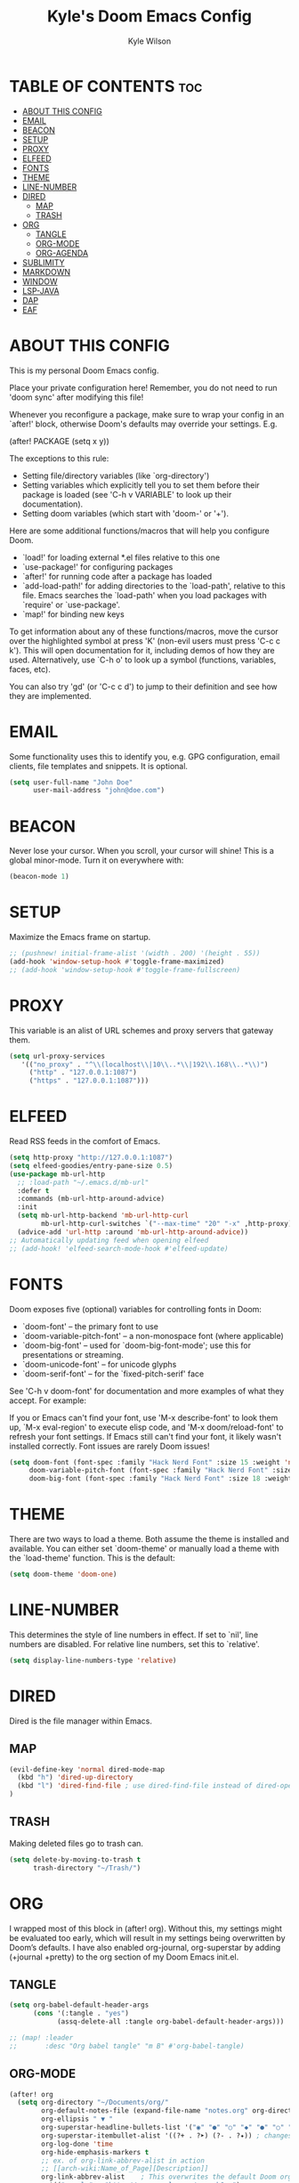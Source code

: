 #+TITLE: Kyle's Doom Emacs Config
#+PROPERTY: org-babel-default-header-args :tangle yes
#+AUTHOR: Kyle Wilson
#+DESCRIPTION: KW's personal Doom Emacs config.
#+STARTUP: showeverything

* TABLE OF CONTENTS :toc:
- [[#about-this-config][ABOUT THIS CONFIG]]
- [[#email][EMAIL]]
- [[#beacon][BEACON]]
- [[#setup][SETUP]]
- [[#proxy][PROXY]]
- [[#elfeed][ELFEED]]
- [[#fonts][FONTS]]
- [[#theme][THEME]]
- [[#line-number][LINE-NUMBER]]
- [[#dired][DIRED]]
  - [[#map][MAP]]
  - [[#trash][TRASH]]
- [[#org][ORG]]
  - [[#tangle][TANGLE]]
  - [[#org-mode][ORG-MODE]]
  - [[#org-agenda][ORG-AGENDA]]
- [[#sublimity][SUBLIMITY]]
- [[#markdown][MARKDOWN]]
- [[#window][WINDOW]]
- [[#lsp-java][LSP-JAVA]]
- [[#dap][DAP]]
- [[#eaf][EAF]]

* ABOUT THIS CONFIG
This is my personal Doom Emacs config.

Place your private configuration here! Remember, you do not need to run 'doom sync' after modifying this file!

Whenever you reconfigure a package, make sure to wrap your config in an
`after!' block, otherwise Doom's defaults may override your settings. E.g.

  (after! PACKAGE
    (setq x y))

The exceptions to this rule:

  - Setting file/directory variables (like `org-directory')
  - Setting variables which explicitly tell you to set them before their
    package is loaded (see 'C-h v VARIABLE' to look up their documentation).
  - Setting doom variables (which start with 'doom-' or '+').

Here are some additional functions/macros that will help you configure Doom.

- `load!' for loading external *.el files relative to this one
- `use-package!' for configuring packages
- `after!' for running code after a package has loaded
- `add-load-path!' for adding directories to the `load-path', relative to
  this file. Emacs searches the `load-path' when you load packages with
  `require' or `use-package'.
- `map!' for binding new keys

To get information about any of these functions/macros, move the cursor over
the highlighted symbol at press 'K' (non-evil users must press 'C-c c k').
This will open documentation for it, including demos of how they are used.
Alternatively, use `C-h o' to look up a symbol (functions, variables, faces,
etc).

You can also try 'gd' (or 'C-c c d') to jump to their definition and see how
they are implemented.

* EMAIL
Some functionality uses this to identify you, e.g. GPG configuration, email clients, file templates and snippets. It is optional.

#+begin_src emacs-lisp :tangle no
(setq user-full-name "John Doe"
      user-mail-address "john@doe.com")
#+end_src

* BEACON
Never lose your cursor.  When you scroll, your cursor will shine!  This is a global minor-mode. Turn it on everywhere with:

#+begin_src emacs-lisp
(beacon-mode 1)
#+end_src

* SETUP
Maximize the Emacs frame on startup.

#+begin_src emacs-lisp
;; (pushnew! initial-frame-alist '(width . 200) '(height . 55))
(add-hook 'window-setup-hook #'toggle-frame-maximized)
;; (add-hook 'window-setup-hook #'toggle-frame-fullscreen)
#+end_src

* PROXY
This variable is an alist of URL schemes and proxy servers that gateway them.

#+begin_src emacs-lisp
(setq url-proxy-services
   '(("no_proxy" . "^\\(localhost\\|10\\..*\\|192\\.168\\..*\\)")
     ("http" . "127.0.0.1:1087")
     ("https" . "127.0.0.1:1087")))
#+end_src

* ELFEED
Read RSS feeds in the comfort of Emacs.

#+begin_src emacs-lisp
(setq http-proxy "http://127.0.0.1:1087")
(setq elfeed-goodies/entry-pane-size 0.5)
(use-package mb-url-http
  ;; :load-path "~/.emacs.d/mb-url"
  :defer t
  :commands (mb-url-http-around-advice)
  :init
  (setq mb-url-http-backend 'mb-url-http-curl
        mb-url-http-curl-switches `("--max-time" "20" "-x" ,http-proxy))
  (advice-add 'url-http :around 'mb-url-http-around-advice))
;; Automatically updating feed when opening elfeed
;; (add-hook! 'elfeed-search-mode-hook #'elfeed-update)
#+end_src

* FONTS
Doom exposes five (optional) variables for controlling fonts in Doom:

- `doom-font' -- the primary font to use
- `doom-variable-pitch-font' -- a non-monospace font (where applicable)
- `doom-big-font' -- used for `doom-big-font-mode'; use this for
  presentations or streaming.
- `doom-unicode-font' -- for unicode glyphs
- `doom-serif-font' -- for the `fixed-pitch-serif' face

See 'C-h v doom-font' for documentation and more examples of what they
accept. For example:

If you or Emacs can't find your font, use 'M-x describe-font' to look them
up, `M-x eval-region' to execute elisp code, and 'M-x doom/reload-font' to
refresh your font settings. If Emacs still can't find your font, it likely
wasn't installed correctly. Font issues are rarely Doom issues!

#+begin_src emacs-lisp
(setq doom-font (font-spec :family "Hack Nerd Font" :size 15 :weight 'normal)
     doom-variable-pitch-font (font-spec :family "Hack Nerd Font" :size 15 :weight 'normal)
     doom-big-font (font-spec :family "Hack Nerd Font" :size 18 :weight 'normal))
#+end_src

* THEME
There are two ways to load a theme. Both assume the theme is installed and
available. You can either set `doom-theme' or manually load a theme with the
`load-theme' function. This is the default:

#+begin_src emacs-lisp
(setq doom-theme 'doom-one)
#+end_src

* LINE-NUMBER
This determines the style of line numbers in effect. If set to `nil', line
numbers are disabled. For relative line numbers, set this to `relative'.

#+begin_src emacs-lisp
(setq display-line-numbers-type 'relative)
#+end_src

* DIRED
Dired is the file manager within Emacs.
** MAP
#+begin_src emacs-lisp :tangle yes
(evil-define-key 'normal dired-mode-map
  (kbd "h") 'dired-up-directory
  (kbd "l") 'dired-find-file ; use dired-find-file instead of dired-open.
)
#+end_src
** TRASH
Making deleted files go to trash can.
#+begin_src emacs-lisp
(setq delete-by-moving-to-trash t
      trash-directory "~/Trash/")
#+end_src

* ORG
I wrapped most of this block in (after! org).  Without this, my settings might be evaluated too early, which will result in my settings being overwritten by Doom’s defaults.  I have also enabled org-journal, org-superstar by adding (+journal +pretty) to the org section of my Doom Emacs init.el.

** TANGLE

#+begin_src emacs-lisp :tangle yes
(setq org-babel-default-header-args
      (cons '(:tangle . "yes")
            (assq-delete-all :tangle org-babel-default-header-args)))

;; (map! :leader
;;       :desc "Org babel tangle" "m B" #'org-babel-tangle)
#+end_src

** ORG-MODE
#+begin_src emacs-lisp
(after! org
  (setq org-directory "~/Documents/org/"
        org-default-notes-file (expand-file-name "notes.org" org-directory)
        org-ellipsis " ▼ "
        org-superstar-headline-bullets-list '("◉" "●" "○" "◆" "●" "○" "◆")
        org-superstar-itembullet-alist '((?+ . ?➤) (?- . ?✦)) ; changes +/- symbols in item lists
        org-log-done 'time
        org-hide-emphasis-markers t
        ;; ex. of org-link-abbrev-alist in action
        ;; [[arch-wiki:Name_of_Page][Description]]
        org-link-abbrev-alist    ; This overwrites the default Doom org-link-abbrev-list
          '(("google" . "http://www.google.com/search?q=")
            ("arch-wiki" . "https://wiki.archlinux.org/index.php/")
            ("ddg" . "https://duckduckgo.com/?q=")
            ("wiki" . "https://en.wikipedia.org/wiki/"))
        org-table-convert-region-max-lines 20000
        org-todo-keywords        ; This overwrites the default Doom org-todo-keywords
          '((sequence
             "TODO(t)"           ; A task that is ready to be tackled
             "BLOG(b)"           ; Blog writing assignments
             "GYM(g)"            ; Things to accomplish at the gym
             "PROJ(p)"           ; A project that contains other tasks
             "VIDEO(v)"          ; Video assignments
             "WAIT(w)"           ; Something is holding up this task
             "|"                 ; The pipe necessary to separate "active" states and "inactive" states
             "DONE(d)"           ; Task has been completed
             "CANCELLED(c)" )))) ; Task has been cancelled
#+end_src

** ORG-AGENDA

#+begin_src emacs-lisp
(after! org
  (setq org-agenda-files '("~/Documents/org/agenda.org")))
(setq
   ;; org-fancy-priorities-list '("[A]" "[B]" "[C]")
   ;; org-fancy-priorities-list '("❗" "[B]" "[C]")
   org-fancy-priorities-list '("🟥" "🟧" "🟨")
   org-priority-faces
   '((?A :foreground "#ff6c6b" :weight bold)
     (?B :foreground "#98be65" :weight bold)
     (?C :foreground "#c678dd" :weight bold))
   org-agenda-block-separator 8411)

(setq org-agenda-custom-commands
      '(("v" "A better agenda view"
         ((tags "PRIORITY=\"A\""
                ((org-agenda-skip-function '(org-agenda-skip-entry-if 'todo 'done))
                 (org-agenda-overriding-header "High-priority unfinished tasks:")))
          (tags "PRIORITY=\"B\""
                ((org-agenda-skip-function '(org-agenda-skip-entry-if 'todo 'done))
                 (org-agenda-overriding-header "Medium-priority unfinished tasks:")))
          (tags "PRIORITY=\"C\""
                ((org-agenda-skip-function '(org-agenda-skip-entry-if 'todo 'done))
                 (org-agenda-overriding-header "Low-priority unfinished tasks:")))
          (tags "customtag"
                ((org-agenda-skip-function '(org-agenda-skip-entry-if 'todo 'done))
                 (org-agenda-overriding-header "Tasks marked with customtag:")))

          (agenda "")
          (alltodo "")))))
#+end_src

* SUBLIMITY
smooth-scrolling, minimap and distraction-free mode.

#+begin_src emacs-lisp
(require 'sublimity)
(require 'sublimity-scroll)
;; (require 'sublimity-map) ;; experimental
;; (require 'sublimity-attractive)

(sublimity-mode 1)
(setq sublimity-scroll-weight 5
      sublimity-scroll-drift-length 10)
(setq sublimity-scroll-vertical-frame-delay 0.01)

;; (setq sublimity-map-size 20)
;; (setq sublimity-map-fraction 0.3)
;; (setq sublimity-map-text-scale -7)
;; (sublimity-map-set-delay nil)

;; (setq sublimity-attractive-centering-width 110)
;;
;; (sublimity-attractive-hide-bars)
;; (sublimity-attractive-hide-vertical-border)
;; (sublimity-attractive-hide-fringes)
;; (sublimity-attractive-hide-modelines)
#+end_src

* MARKDOWN
Beautify markdown on emacs.

#+begin_src emacs-lisp
(custom-set-faces!
'(markdown-header-delimiter-face :foreground "#616161" :height 0.9)
'(markdown-header-face-1 :height 1.7 :foreground "#A3BE8C" :weight extra-bold :inherit markdown-header-face)
'(markdown-header-face-2 :height 1.6 :foreground "#EBCB8B" :weight extra-bold :inherit markdown-header-face)
'(markdown-header-face-3 :height 1.5 :foreground "#D08770" :weight extra-bold :inherit markdown-header-face)
'(markdown-header-face-4 :height 1.4 :foreground "#BF616A" :weight bold :inherit markdown-header-face)
'(markdown-header-face-5 :height 1.3 :foreground "#b48ead" :weight bold :inherit markdown-header-face)
'(markdown-header-face-6 :height 1.2 :foreground "#5e81ac" :weight semi-bold :inherit markdown-header-face))

;; (use-package markdown-mode :ensure t
;;   :init
;;   (setq-default markdown-hide-markup t))
#+end_src

* WINDOW

#+begin_src emacs-lisp
(defun prefer-horizontal-split ()
  (set-variable 'split-height-threshold nil t)
  (set-variable 'split-width-threshold 40 t)) ; make this as low as needed
(add-hook 'markdown-mode-hook 'prefer-horizontal-split)
(map! :leader
      :desc "Clone indirect buffer other window" "b c" #'clone-indirect-buffer-other-window)
#+end_src

* LSP-JAVA

#+begin_src emacs-lisp
(when (featurep! :lang java +lsp)
  (setq lsp-java-maven-download-sources t
        lsp-java-autobuild-enabled nil
        lsp-java-selection-enabled nil
        lsp-java-code-generation-use-blocks t
        lsp-java-code-generation-generate-comments t
        lsp-java-code-generation-to-string-code-style "STRING_BUILDER")

  ;; Lombok support
  ;; See https://github.com/redhat-developer/vscode-java/wiki/Lombok-support
  (after! lsp-java
    (push (concat "-javaagent:"
                  (expand-file-name "~/.local/share/nvim/mason/packages/jdtls/lombok.jar"))
          lsp-java-vmargs))

  ;; Groovy
  (add-hook 'groovy-mode-local-vars-hook #'lsp!))
#+end_src

* DAP

#+begin_src emacs-lisp
(map! :map dap-mode-map
      :leader
      :prefix ("d" . "dap")
      ;; basics
      :desc "dap next"          "n" #'dap-next
      :desc "dap step in"       "i" #'dap-step-in
      :desc "dap step out"      "o" #'dap-step-out
      :desc "dap continue"      "c" #'dap-continue
      :desc "dap hydra"         "h" #'dap-hydra
      :desc "dap debug restart" "r" #'dap-debug-restart
      :desc "dap debug"         "s" #'dap-debug

      ;; debug
      :prefix ("dd" . "Debug")
      :desc "dap debug recent"  "r" #'dap-debug-recent
      :desc "dap debug last"    "l" #'dap-debug-last

      ;; eval
      :prefix ("de" . "Eval")
      :desc "eval"                "e" #'dap-eval
      :desc "eval region"         "r" #'dap-eval-region
      :desc "eval thing at point" "s" #'dap-eval-thing-at-point
      :desc "add expression"      "a" #'dap-ui-expressions-add
      :desc "remove expression"   "d" #'dap-ui-expressions-remove

      :prefix ("db" . "Breakpoint")
      :desc "dap breakpoint toggle"      "b" #'dap-breakpoint-toggle
      :desc "dap breakpoint condition"   "c" #'dap-breakpoint-condition
      :desc "dap breakpoint hit count"   "h" #'dap-breakpoint-hit-condition
      :desc "dap breakpoint log message" "l" #'dap-breakpoint-log-message)
#+end_src

* EAF

#+begin_src emacs-lisp :tangle no
(use-package! eaf
   ;; 设定只有手动调用以下命令后，eaf才会加载
   :commands (eaf-open eaf-open-bookmark eaf-open-browser eaf-open-browser-with-history)
   :init
   ;; 设定emacs中打开链接默认使用eaf打开
   (setq browse-url-browser-function 'eaf-open-browser)
   (defalias 'browse-web #'eaf-open-browser)
   ;; 定义了一个用于开启eaf debug模式的函数
   (defun +eaf-enable-debug ()
     (interactive)
       (setq eaf-enable-debug t))
   ;; :custom
   ;; ;; 设定eaf代理
   ;; (eaf-proxy-type "socks5")
   ;; (eaf-proxy-host "127.0.0.1")
   ;; (eaf-proxy-port "1086")
   :config
   ;; 下面的require都是引入你已经安装的eaf扩展
   (require 'eaf-image-viewer)
   ;; (require 'eaf-demo)
   ;; (require 'eaf-git)
   (require 'eaf-browser)
   (require 'eaf-pdf-viewer)

   ;; (require 'eaf-evil)
   ;; 使得在eaf buffer下能正常使用evil的keymap
   (define-key key-translation-map (kbd "SPC")
     (lambda (prompt)
       (if (derived-mode-p 'eaf-mode)
           (pcase eaf--buffer-app-name
             ("browser" (if  (string= (eaf-call-sync "call_function" eaf--buffer-id "is_focus") "True")
                            (kbd "SPC")
                          (kbd eaf-evil-leader-key)))
             ("pdf-viewer" (kbd eaf-evil-leader-key))
             ("image-viewer" (kbd eaf-evil-leader-key))
             (_  (kbd "SPC")))
         (kbd "SPC"))))
   ;; 设定eaf默认搜索引擎
   (setq eaf-browser-default-search-engine "google")
   ;; 设定eaf开启广告屏蔽器
   (setq eaf-browser-enable-adblocker t)
   ;; 设定eaf浏览器的缩放
   (setq eaf-browser-default-zoom 1.2)
   ;; 修复鼠标乱跑的问题，让她一直放在左下角
   (setq mouse-avoidance-banish-position '((frame-or-window . frame)
                                           (side . right)
                                           (side-pos . 100)
                                           (top-or-bottom . bottom)
                                           (top-or-bottom-pos . -100)))
   (mouse-avoidance-mode 'banish))
#+end_src
